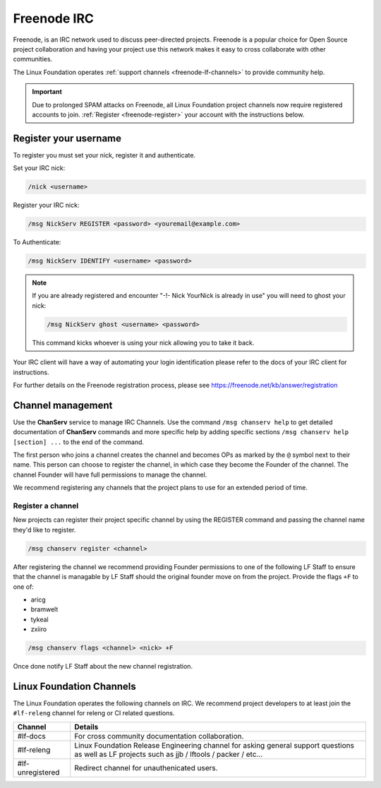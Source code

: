 .. _freenode:

############
Freenode IRC
############

Freenode, is an IRC network used to discuss peer-directed projects. Freenode is
a popular choice for Open Source project collaboration and having your project
use this network makes it easy to cross collaborate with other communities.

The Linux Foundation operates :ref:`support channels
<freenode-lf-channels>` to provide community help.

.. important::

   Due to prolonged SPAM attacks on Freenode, all Linux Foundation project
   channels now require registered accounts to join.
   :ref:`Register <freenode-register>` your account with the instructions below.

.. _freenode-register:

Register your username
======================

To register you must set your nick, register it and authenticate.

Set your IRC nick:

.. code-block:: none

   /nick <username>

Register your IRC nick:

.. code-block:: none

   /msg NickServ REGISTER <password> <youremail@example.com>

To Authenticate:

.. code-block:: none

   /msg NickServ IDENTIFY <username> <password>


.. note::

   If you are already registered and encounter
   "-!- Nick YourNick is already in use"
   you will need to ghost your nick:

   .. code-block:: none

      /msg NickServ ghost <username> <password>

   This command kicks whoever is using your nick allowing you to take it back.

Your IRC client will have a way of automating your login identification
please refer to the docs of your IRC client for instructions.

For further details on the Freenode registration process,
please see https://freenode.net/kb/answer/registration


Channel management
==================

Use the **ChanServ** service to manage IRC Channels. Use the command
``/msg chanserv help`` to get detailed documentation of **ChanServ** commands
and more specific help by adding specific sections
``/msg chanserv help [section] ...`` to the end of the command.

The first person who joins a channel creates the channel and becomes OPs as
marked by the ``@`` symbol next to their name. This person can choose to
register the channel, in which case they become the Founder of the channel. The
channel Founder will have full permissions to manage the channel.

We recommend registering any channels that the project plans to use for an
extended period of time.

Register a channel
------------------

New projects can register their project specific channel by using the REGISTER
command and passing the channel name they'd like to register.

.. code-block:: none

   /msg chanserv register <channel>

After registering the channel we recommend providing Founder permissions to one
of the following LF Staff to ensure that the channel is managable by LF Staff
should the original founder move on from the project. Provide the flags
``+F`` to one of:

* aricg
* bramwelt
* tykeal
* zxiiro

.. code-block:: none

   /msg chanserv flags <channel> <nick> +F

Once done notify LF Staff about the new channel registration.


.. _freenode-lf-channels:

Linux Foundation Channels
=========================

The Linux Foundation operates the following channels on IRC. We recommend
project developers to at least join the ``#lf-releng`` channel for releng or
CI related questions.

================ ==============================================================
Channel          Details
================ ==============================================================
#lf-docs         For cross community documentation collaboration.
#lf-releng       Linux Foundation Release Engineering channel for asking
                 general support questions as well as LF projects such as
                 jjb / lftools / packer / etc...
#lf-unregistered Redirect channel for unauthenicated users.
================ ==============================================================
